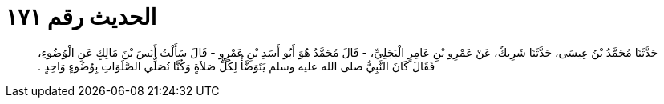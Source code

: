 
= الحديث رقم ١٧١

[quote.hadith]
حَدَّثَنَا مُحَمَّدُ بْنُ عِيسَى، حَدَّثَنَا شَرِيكٌ، عَنْ عَمْرِو بْنِ عَامِرٍ الْبَجَلِيِّ، - قَالَ مُحَمَّدٌ هُوَ أَبُو أَسَدِ بْنِ عَمْرٍو - قَالَ سَأَلْتُ أَنَسَ بْنَ مَالِكٍ عَنِ الْوُضُوءِ، فَقَالَ كَانَ النَّبِيُّ صلى الله عليه وسلم يَتَوَضَّأُ لِكُلِّ صَلاَةٍ وَكُنَّا نُصَلِّي الصَّلَوَاتِ بِوُضُوءٍ وَاحِدٍ ‏.‏